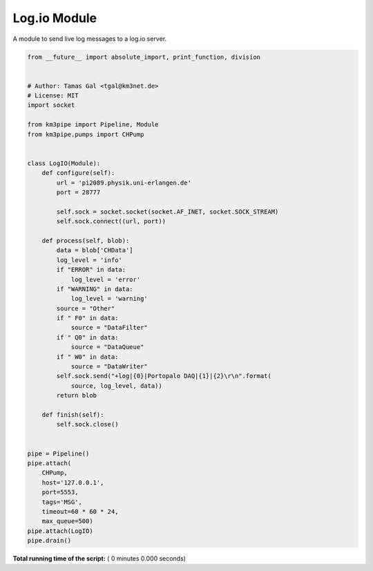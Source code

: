 

.. _sphx_glr_auto_examples_network_logio.py:


=============
Log.io Module
=============

A module to send live log messages to a log.io server.



.. code-block:: python

    from __future__ import absolute_import, print_function, division


    # Author: Tamas Gal <tgal@km3net.de>
    # License: MIT
    import socket

    from km3pipe import Pipeline, Module
    from km3pipe.pumps import CHPump


    class LogIO(Module):
        def configure(self):
            url = 'pi2089.physik.uni-erlangen.de'
            port = 28777

            self.sock = socket.socket(socket.AF_INET, socket.SOCK_STREAM)
            self.sock.connect((url, port))

        def process(self, blob):
            data = blob['CHData']
            log_level = 'info'
            if "ERROR" in data:
                log_level = 'error'
            if "WARNING" in data:
                log_level = 'warning'
            source = "Other"
            if " F0" in data:
                source = "DataFilter"
            if " Q0" in data:
                source = "DataQueue"
            if " W0" in data:
                source = "DataWriter"
            self.sock.send("+log|{0}|Portopalo DAQ|{1}|{2}\r\n".format(
                source, log_level, data))
            return blob

        def finish(self):
            self.sock.close()


    pipe = Pipeline()
    pipe.attach(
        CHPump,
        host='127.0.0.1',
        port=5553,
        tags='MSG',
        timeout=60 * 60 * 24,
        max_queue=500)
    pipe.attach(LogIO)
    pipe.drain()

**Total running time of the script:** ( 0 minutes  0.000 seconds)



.. only :: html

 .. container:: sphx-glr-footer


  .. container:: sphx-glr-download

     :download:`Download Python source code: logio.py <logio.py>`



  .. container:: sphx-glr-download

     :download:`Download Jupyter notebook: logio.ipynb <logio.ipynb>`


.. only:: html

 .. rst-class:: sphx-glr-signature

    `Gallery generated by Sphinx-Gallery <https://sphinx-gallery.readthedocs.io>`_

